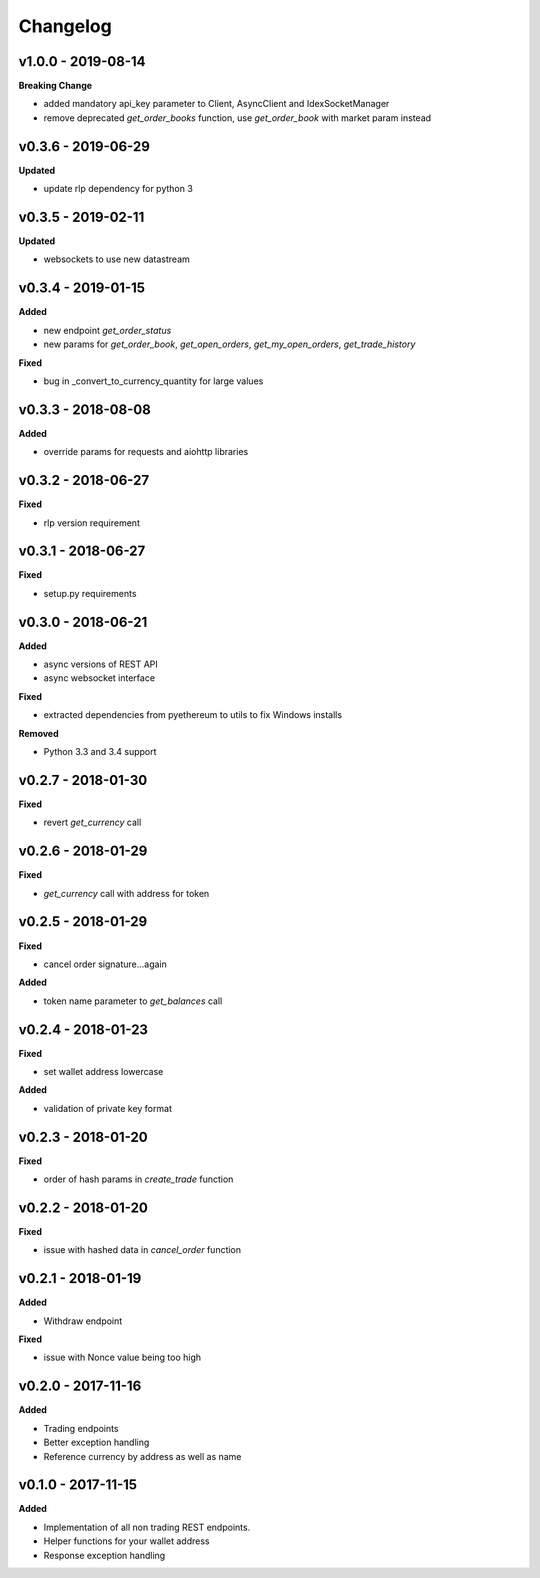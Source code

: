 Changelog
=========

v1.0.0 - 2019-08-14
^^^^^^^^^^^^^^^^^^^

**Breaking Change**

- added mandatory api_key parameter to Client, AsyncClient and IdexSocketManager
- remove deprecated `get_order_books` function, use `get_order_book` with market param instead

v0.3.6 - 2019-06-29
^^^^^^^^^^^^^^^^^^^

**Updated**

- update rlp dependency for python 3

v0.3.5 - 2019-02-11
^^^^^^^^^^^^^^^^^^^

**Updated**

- websockets to use new datastream

v0.3.4 - 2019-01-15
^^^^^^^^^^^^^^^^^^^

**Added**

- new endpoint `get_order_status`
- new params for `get_order_book`, `get_open_orders`, `get_my_open_orders`, `get_trade_history`


**Fixed**

- bug in _convert_to_currency_quantity for large values


v0.3.3 - 2018-08-08
^^^^^^^^^^^^^^^^^^^

**Added**

- override params for requests and aiohttp libraries


v0.3.2 - 2018-06-27
^^^^^^^^^^^^^^^^^^^

**Fixed**

- rlp version requirement

v0.3.1 - 2018-06-27
^^^^^^^^^^^^^^^^^^^

**Fixed**

- setup.py requirements

v0.3.0 - 2018-06-21
^^^^^^^^^^^^^^^^^^^

**Added**

- async versions of REST API
- async websocket interface

**Fixed**

- extracted dependencies from pyethereum to utils to fix Windows installs

**Removed**

- Python 3.3 and 3.4 support

v0.2.7 - 2018-01-30
^^^^^^^^^^^^^^^^^^^

**Fixed**

- revert `get_currency` call

v0.2.6 - 2018-01-29
^^^^^^^^^^^^^^^^^^^

**Fixed**

- `get_currency` call with address for token


v0.2.5 - 2018-01-29
^^^^^^^^^^^^^^^^^^^

**Fixed**

- cancel order signature...again

**Added**

- token name parameter to `get_balances` call

v0.2.4 - 2018-01-23
^^^^^^^^^^^^^^^^^^^

**Fixed**

- set wallet address lowercase

**Added**

- validation of private key format

v0.2.3 - 2018-01-20
^^^^^^^^^^^^^^^^^^^

**Fixed**

- order of hash params in `create_trade` function

v0.2.2 - 2018-01-20
^^^^^^^^^^^^^^^^^^^

**Fixed**

- issue with hashed data in `cancel_order` function

v0.2.1 - 2018-01-19
^^^^^^^^^^^^^^^^^^^

**Added**

- Withdraw endpoint

**Fixed**

- issue with Nonce value being too high

v0.2.0 - 2017-11-16
^^^^^^^^^^^^^^^^^^^

**Added**

- Trading endpoints
- Better exception handling
- Reference currency by address as well as name

v0.1.0 - 2017-11-15
^^^^^^^^^^^^^^^^^^^

**Added**

- Implementation of all non trading REST endpoints.
- Helper functions for your wallet address
- Response exception handling

